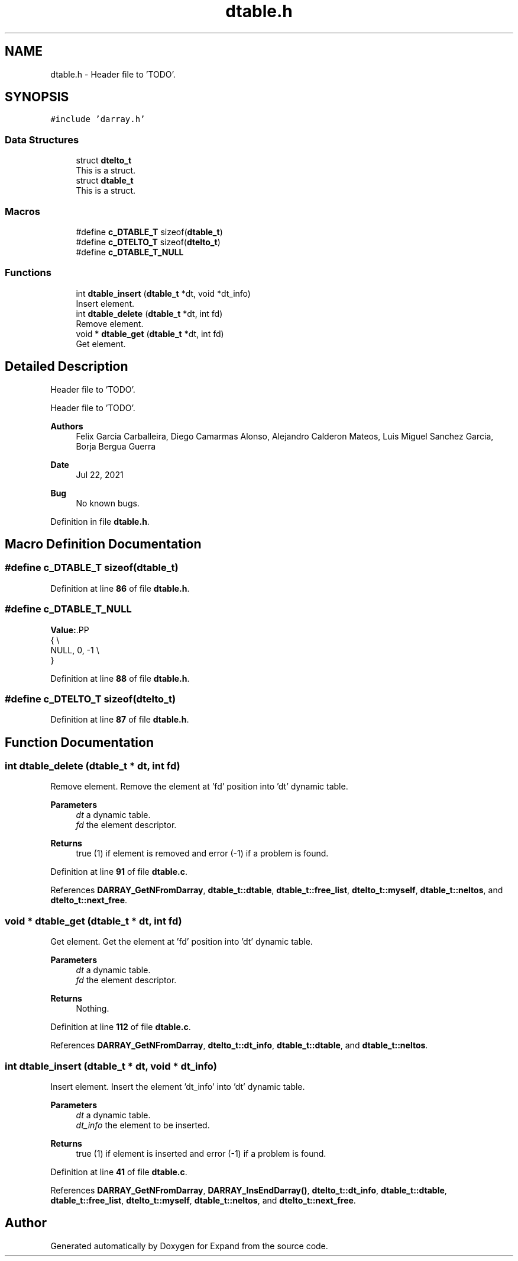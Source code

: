 .TH "dtable.h" 3 "Wed May 24 2023" "Version Expand version 1.0r5" "Expand" \" -*- nroff -*-
.ad l
.nh
.SH NAME
dtable.h \- Header file to 'TODO'\&.  

.SH SYNOPSIS
.br
.PP
\fC#include 'darray\&.h'\fP
.br

.SS "Data Structures"

.in +1c
.ti -1c
.RI "struct \fBdtelto_t\fP"
.br
.RI "This is a struct\&. "
.ti -1c
.RI "struct \fBdtable_t\fP"
.br
.RI "This is a struct\&. "
.in -1c
.SS "Macros"

.in +1c
.ti -1c
.RI "#define \fBc_DTABLE_T\fP   sizeof(\fBdtable_t\fP)"
.br
.ti -1c
.RI "#define \fBc_DTELTO_T\fP   sizeof(\fBdtelto_t\fP)"
.br
.ti -1c
.RI "#define \fBc_DTABLE_T_NULL\fP"
.br
.in -1c
.SS "Functions"

.in +1c
.ti -1c
.RI "int \fBdtable_insert\fP (\fBdtable_t\fP *dt, void *dt_info)"
.br
.RI "Insert element\&. "
.ti -1c
.RI "int \fBdtable_delete\fP (\fBdtable_t\fP *dt, int fd)"
.br
.RI "Remove element\&. "
.ti -1c
.RI "void * \fBdtable_get\fP (\fBdtable_t\fP *dt, int fd)"
.br
.RI "Get element\&. "
.in -1c
.SH "Detailed Description"
.PP 
Header file to 'TODO'\&. 

Header file to 'TODO'\&.
.PP
\fBAuthors\fP
.RS 4
Felix Garcia Carballeira, Diego Camarmas Alonso, Alejandro Calderon Mateos, Luis Miguel Sanchez Garcia, Borja Bergua Guerra 
.RE
.PP
\fBDate\fP
.RS 4
Jul 22, 2021 
.RE
.PP
\fBBug\fP
.RS 4
No known bugs\&. 
.RE
.PP

.PP
Definition in file \fBdtable\&.h\fP\&.
.SH "Macro Definition Documentation"
.PP 
.SS "#define c_DTABLE_T   sizeof(\fBdtable_t\fP)"

.PP
Definition at line \fB86\fP of file \fBdtable\&.h\fP\&.
.SS "#define c_DTABLE_T_NULL"
\fBValue:\fP.PP
.nf
   {                    \\
      NULL, 0, \-1       \\
   }
.fi

.PP
Definition at line \fB88\fP of file \fBdtable\&.h\fP\&.
.SS "#define c_DTELTO_T   sizeof(\fBdtelto_t\fP)"

.PP
Definition at line \fB87\fP of file \fBdtable\&.h\fP\&.
.SH "Function Documentation"
.PP 
.SS "int dtable_delete (\fBdtable_t\fP * dt, int fd)"

.PP
Remove element\&. Remove the element at 'fd' position into 'dt' dynamic table\&.
.PP
\fBParameters\fP
.RS 4
\fIdt\fP a dynamic table\&. 
.br
\fIfd\fP the element descriptor\&. 
.RE
.PP
\fBReturns\fP
.RS 4
true (1) if element is removed and error (-1) if a problem is found\&. 
.RE
.PP

.PP
Definition at line \fB91\fP of file \fBdtable\&.c\fP\&.
.PP
References \fBDARRAY_GetNFromDarray\fP, \fBdtable_t::dtable\fP, \fBdtable_t::free_list\fP, \fBdtelto_t::myself\fP, \fBdtable_t::neltos\fP, and \fBdtelto_t::next_free\fP\&.
.SS "void * dtable_get (\fBdtable_t\fP * dt, int fd)"

.PP
Get element\&. Get the element at 'fd' position into 'dt' dynamic table\&.
.PP
\fBParameters\fP
.RS 4
\fIdt\fP a dynamic table\&. 
.br
\fIfd\fP the element descriptor\&. 
.RE
.PP
\fBReturns\fP
.RS 4
Nothing\&. 
.RE
.PP

.PP
Definition at line \fB112\fP of file \fBdtable\&.c\fP\&.
.PP
References \fBDARRAY_GetNFromDarray\fP, \fBdtelto_t::dt_info\fP, \fBdtable_t::dtable\fP, and \fBdtable_t::neltos\fP\&.
.SS "int dtable_insert (\fBdtable_t\fP * dt, void * dt_info)"

.PP
Insert element\&. Insert the element 'dt_info' into 'dt' dynamic table\&.
.PP
\fBParameters\fP
.RS 4
\fIdt\fP a dynamic table\&. 
.br
\fIdt_info\fP the element to be inserted\&. 
.RE
.PP
\fBReturns\fP
.RS 4
true (1) if element is inserted and error (-1) if a problem is found\&. 
.RE
.PP

.PP
Definition at line \fB41\fP of file \fBdtable\&.c\fP\&.
.PP
References \fBDARRAY_GetNFromDarray\fP, \fBDARRAY_InsEndDarray()\fP, \fBdtelto_t::dt_info\fP, \fBdtable_t::dtable\fP, \fBdtable_t::free_list\fP, \fBdtelto_t::myself\fP, \fBdtable_t::neltos\fP, and \fBdtelto_t::next_free\fP\&.
.SH "Author"
.PP 
Generated automatically by Doxygen for Expand from the source code\&.
